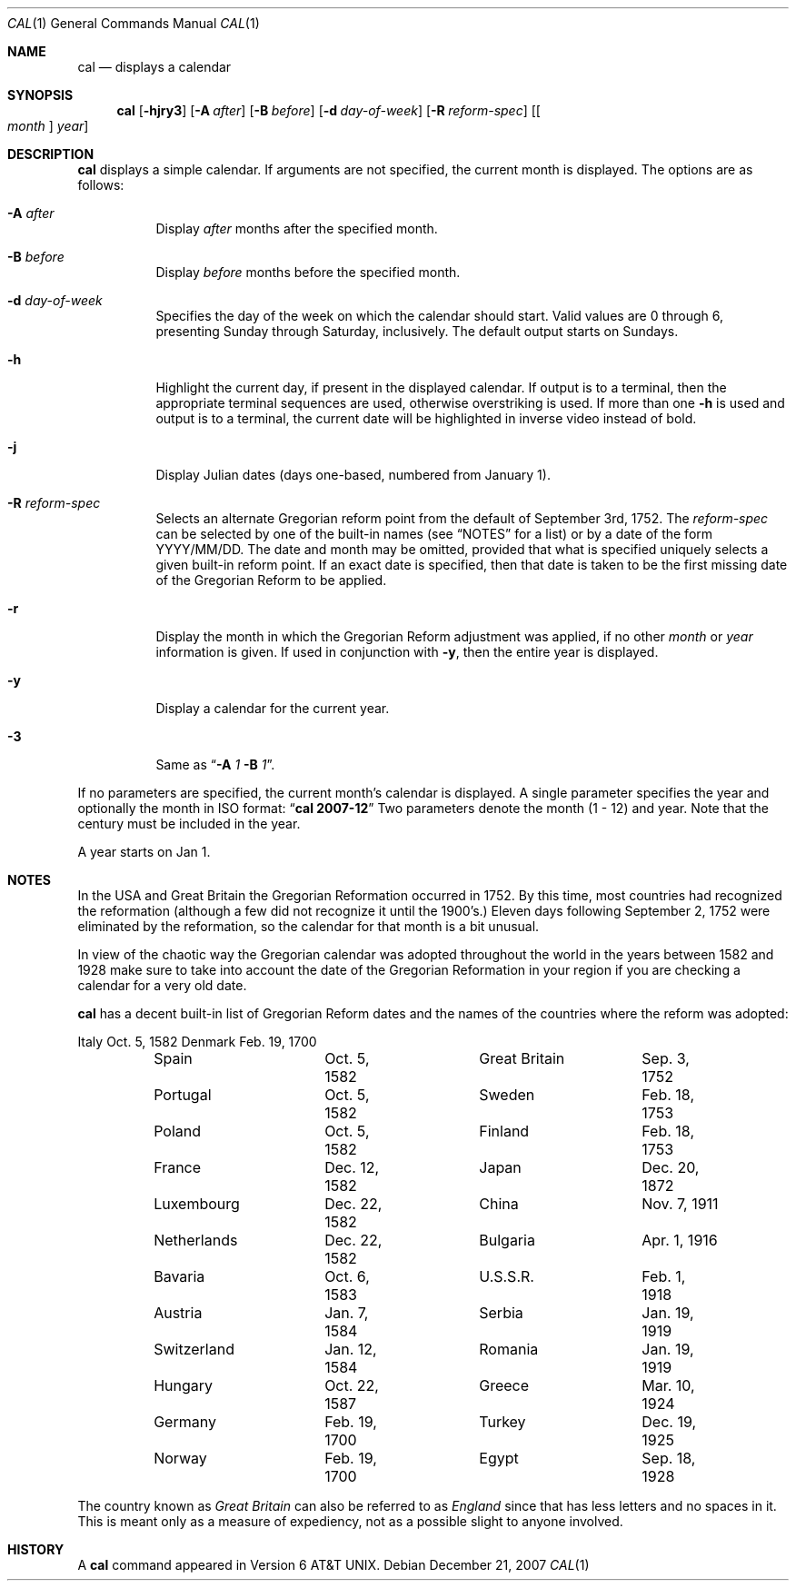 .\"	$NetBSD: cal.1,v 1.19 2007/12/21 14:21:42 joerg Exp $
.\"
.\" Copyright (c) 1989, 1990, 1993
.\"	The Regents of the University of California.  All rights reserved.
.\"
.\" This code is derived from software contributed to Berkeley by
.\" Kim Letkeman.
.\"
.\" Redistribution and use in source and binary forms, with or without
.\" modification, are permitted provided that the following conditions
.\" are met:
.\" 1. Redistributions of source code must retain the above copyright
.\"    notice, this list of conditions and the following disclaimer.
.\" 2. Redistributions in binary form must reproduce the above copyright
.\"    notice, this list of conditions and the following disclaimer in the
.\"    documentation and/or other materials provided with the distribution.
.\" 3. Neither the name of the University nor the names of its contributors
.\"    may be used to endorse or promote products derived from this software
.\"    without specific prior written permission.
.\"
.\" THIS SOFTWARE IS PROVIDED BY THE REGENTS AND CONTRIBUTORS ``AS IS'' AND
.\" ANY EXPRESS OR IMPLIED WARRANTIES, INCLUDING, BUT NOT LIMITED TO, THE
.\" IMPLIED WARRANTIES OF MERCHANTABILITY AND FITNESS FOR A PARTICULAR PURPOSE
.\" ARE DISCLAIMED.  IN NO EVENT SHALL THE REGENTS OR CONTRIBUTORS BE LIABLE
.\" FOR ANY DIRECT, INDIRECT, INCIDENTAL, SPECIAL, EXEMPLARY, OR CONSEQUENTIAL
.\" DAMAGES (INCLUDING, BUT NOT LIMITED TO, PROCUREMENT OF SUBSTITUTE GOODS
.\" OR SERVICES; LOSS OF USE, DATA, OR PROFITS; OR BUSINESS INTERRUPTION)
.\" HOWEVER CAUSED AND ON ANY THEORY OF LIABILITY, WHETHER IN CONTRACT, STRICT
.\" LIABILITY, OR TORT (INCLUDING NEGLIGENCE OR OTHERWISE) ARISING IN ANY WAY
.\" OUT OF THE USE OF THIS SOFTWARE, EVEN IF ADVISED OF THE POSSIBILITY OF
.\" SUCH DAMAGE.
.\"
.\"     @(#)cal.1	8.2 (Berkeley) 4/28/95
.\"
.Dd December 21, 2007
.Dt CAL 1
.Os
.Sh NAME
.Nm cal
.Nd displays a calendar
.Sh SYNOPSIS
.Nm
.Op Fl hjry3
.Op Fl A Ar after
.Op Fl B Ar before
.Op Fl d Ar day-of-week
.Op Fl R Ar reform-spec
.Op Oo Ar month Oc Ar year
.Sh DESCRIPTION
.Nm
displays a simple calendar.
If arguments are not specified,
the current month is displayed.
The options are as follows:
.Bl -tag -width Ds
.It Fl A Ar after
Display
.Ar after
months after the specified month.
.It Fl B Ar before
Display
.Ar before
months before the specified month.
.It Fl d Ar day-of-week
Specifies the day of the week on which the calendar should start.
Valid values are 0 through 6, presenting Sunday through Saturday,
inclusively.
The default output starts on Sundays.
.It Fl h
Highlight the current day, if present in the displayed calendar.
If output is to a terminal, then the appropriate terminal sequences
are used, otherwise overstriking is used.
If more than one
.Fl h
is used and output is to a terminal, the current date will be
highlighted in inverse video instead of bold.
.It Fl j
Display Julian dates (days one-based, numbered from January 1).
.It Fl R Ar reform-spec
Selects an alternate Gregorian reform point from the default of
September 3rd, 1752.
The
.Ar reform-spec
can be selected by one of the built-in names (see 
.Sx NOTES
for a list) or by a date of the form YYYY/MM/DD.
The date and month may be omitted, provided that what is specified
uniquely selects a given built-in reform point.
If an exact date is specified, then that date is taken to be the first
missing date of the Gregorian Reform to be applied.
.It Fl r
Display the month in which the Gregorian Reform adjustment was
applied, if no other
.Ar month
or
.Ar year
information is given.
If used in conjunction with
.Fl y ,
then the entire year is displayed.
.It Fl y
Display a calendar for the current year.
.It Fl 3
Same as
.Dq Fl A Ar 1 Fl B Ar 1 .
.El
.Pp
If no parameters are specified, the current month's calendar is
displayed.
A single parameter specifies the year and optionally the month
in ISO format:
.Dq Li cal 2007-12
Two parameters denote the month (1 - 12) and year.
Note that the century must be included in the year.
.Pp
A year starts on Jan 1.
.Sh NOTES
In the USA and Great Britain the Gregorian Reformation occurred in 1752.
By this time, most countries had recognized the reformation (although a
few did not recognize it until the 1900's.)
Eleven days following September 2, 1752 were eliminated by the reformation,
so the calendar for that month is a bit unusual.
.Pp
In view of the chaotic way the Gregorian calendar was adopted throughout
the world in the years between 1582 and 1928 make sure to take into account
the date of the Gregorian Reformation in your region if you are checking a
calendar for a very old date.
.Pp
.Nm
has a decent built-in list of Gregorian Reform dates and the names of
the countries where the reform was adopted:
.Pp
.Bd -literal
	Italy		Oct.  5, 1582	Denmark		Feb. 19, 1700
	Spain		Oct.  5, 1582	Great Britain	Sep.  3, 1752
	Portugal	Oct.  5, 1582	Sweden		Feb. 18, 1753
	Poland		Oct.  5, 1582	Finland		Feb. 18, 1753
	France		Dec. 12, 1582	Japan		Dec. 20, 1872
	Luxembourg	Dec. 22, 1582	China		Nov.  7, 1911
	Netherlands	Dec. 22, 1582	Bulgaria	Apr.  1, 1916
	Bavaria		Oct.  6, 1583	U.S.S.R.	Feb.  1, 1918
	Austria		Jan.  7, 1584	Serbia		Jan. 19, 1919
	Switzerland	Jan. 12, 1584	Romania		Jan. 19, 1919
	Hungary		Oct. 22, 1587	Greece		Mar. 10, 1924
	Germany		Feb. 19, 1700	Turkey		Dec. 19, 1925
	Norway		Feb. 19, 1700	Egypt		Sep. 18, 1928
.Ed
.Pp
The country known as
.Em Great Britain
can also be referred to as
.Em England
since that has less letters and no spaces in it.
This is meant only as a measure of expediency, not as a possible
slight to anyone involved.
.Sh HISTORY
A
.Nm
command appeared in
.At v6 .
